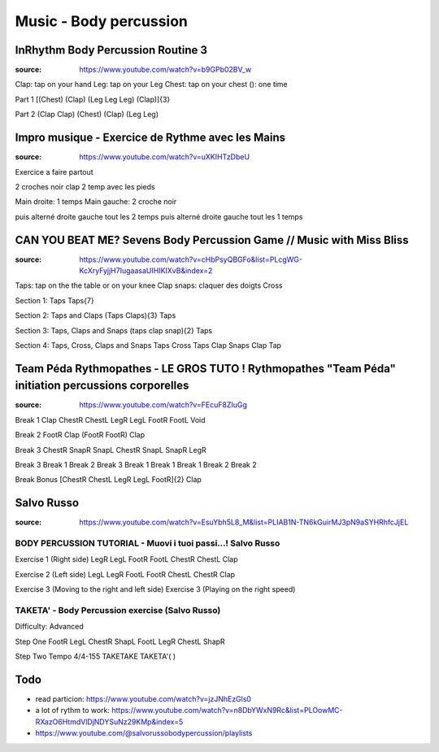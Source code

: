 Music - Body percussion
########################

InRhythm Body Percussion Routine 3
***********************************

:source: https://www.youtube.com/watch?v=b9GPb02BV_w

Clap: tap on your hand
Leg: tap on your Leg
Chest: tap on your chest
(): one time

Part 1
[(Chest) (Clap) (Leg Leg Leg) (Clap)]{3}

Part 2
(Clap Clap) (Chest) (Clap) (Leg Leg)

Impro musique - Exercice de Rythme avec les Mains
**************************************************

:source: https://www.youtube.com/watch?v=uXKIHTzDbeU

Exercice a faire partout

2 croches noir clap
2 temp avec les pieds

Main droite: 1 temps
Main gauche: 2 croche noir

puis alterné droite gauche tout les 2 temps
puis alterné droite gauche tout les 1 temps

CAN YOU BEAT ME? Sevens Body Percussion Game // Music with Miss Bliss
**********************************************************************

:source: https://www.youtube.com/watch?v=cHbPsyQBGFo&list=PLcgWG-KcXryFyjjH7IugaasaUIHIKIXvB&index=2

Taps: tap on the the table or on your knee
Clap
snaps: claquer des doigts
Cross

Section 1: Taps
Taps{7}

Section 2: Taps and Claps
(Taps Claps){3} Taps

Section 3: Taps, Claps and Snaps
(taps clap snap){2} Taps

Section 4: Taps, Cross, Claps and Snaps
Taps Cross Taps Clap Snaps Clap Tap

Team Péda Rythmopathes - LE GROS TUTO ! Rythmopathes "Team Péda" initiation percussions corporelles
****************************************************************************************************

:source: https://www.youtube.com/watch?v=FEcuF8ZIuGg

Break 1
Clap ChestR ChestL LegR LegL FootR FootL Void

Break 2
FootR Clap (FootR FootR) Clap

Break 3
ChestR SnapR SnapL ChestR SnapL SnapR LegR

Break 3 Break 1 Break 2 Break 3 Break 1 Break 1 Break 1 Break 2 Break 2

Break Bonus
[ChestR ChestL LegR LegL FootR]{2} Clap

Salvo Russo
************

:source: https://www.youtube.com/watch?v=EsuYbh5L8_M&list=PLIAB1N-TN6kGuirMJ3pN9aSYHRhfcJjEL

BODY PERCUSSION TUTORIAL - Muovi i tuoi passi...! Salvo Russo
==============================================================

Exercise 1 (Right side)
LegR LegL FootR FootL ChestR ChestL Clap

Exercise 2 (Left side)
LegL LegR FootL FootR ChestL ChestR Clap

Exercise 3 (Moving to the right and left side)
Exercise 3 (Playing on the right speed)

TAKETA' - Body Percussion exercise (Salvo Russo)
=================================================

Difficulty: Advanced

Step One
FootR LegL ChestR ShapL
FootL LegR ChestL ShapR

Step Two
Tempo 4/4-155
TAKETAKE TAKETA'(  )

Todo
*****

- read particion: https://www.youtube.com/watch?v=jzJNhEzGls0
- a lot of rythm to work: https://www.youtube.com/watch?v=n8DbYWxN9Rc&list=PLOowMC-RXazO6HtmdVlDjNDYSuNz29KMp&index=5
- https://www.youtube.com/@salvorussobodypercussion/playlists
